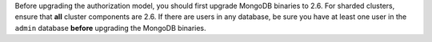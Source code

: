 .. FYI -- should be noted as important in the auth upgrade section.

Before upgrading the authorization model, you should first upgrade
MongoDB binaries to 2.6. For sharded clusters, ensure that **all**
cluster components are 2.6. If there are users in any database, be
sure you have at least one user in the ``admin`` database **before**
upgrading the MongoDB binaries.
